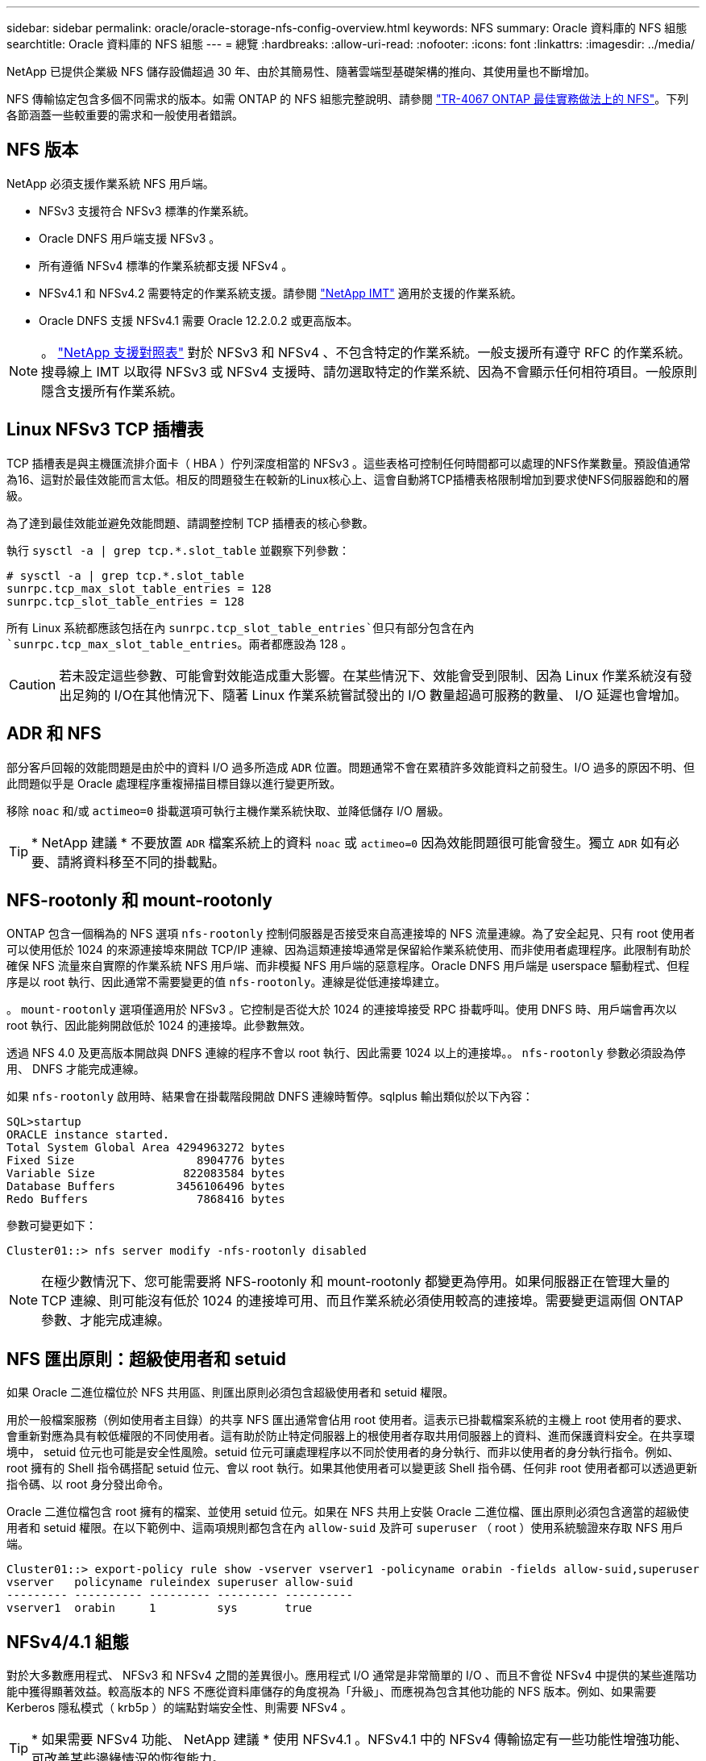 ---
sidebar: sidebar 
permalink: oracle/oracle-storage-nfs-config-overview.html 
keywords: NFS 
summary: Oracle 資料庫的 NFS 組態 
searchtitle: Oracle 資料庫的 NFS 組態 
---
= 總覽
:hardbreaks:
:allow-uri-read: 
:nofooter: 
:icons: font
:linkattrs: 
:imagesdir: ../media/


[role="lead"]
NetApp 已提供企業級 NFS 儲存設備超過 30 年、由於其簡易性、隨著雲端型基礎架構的推向、其使用量也不斷增加。

NFS 傳輸協定包含多個不同需求的版本。如需 ONTAP 的 NFS 組態完整說明、請參閱 link:https://www.netapp.com/pdf.html?item=/media/10720-tr-4067.pdf["TR-4067 ONTAP 最佳實務做法上的 NFS"^]。下列各節涵蓋一些較重要的需求和一般使用者錯誤。



== NFS 版本

NetApp 必須支援作業系統 NFS 用戶端。

* NFSv3 支援符合 NFSv3 標準的作業系統。
* Oracle DNFS 用戶端支援 NFSv3 。
* 所有遵循 NFSv4 標準的作業系統都支援 NFSv4 。
* NFSv4.1 和 NFSv4.2 需要特定的作業系統支援。請參閱 link:https://imt.netapp.com/matrix/#search["NetApp IMT"^] 適用於支援的作業系統。
* Oracle DNFS 支援 NFSv4.1 需要 Oracle 12.2.0.2 或更高版本。



NOTE: 。 link:https://imt.netapp.com/matrix/#search["NetApp 支援對照表"] 對於 NFSv3 和 NFSv4 、不包含特定的作業系統。一般支援所有遵守 RFC 的作業系統。搜尋線上 IMT 以取得 NFSv3 或 NFSv4 支援時、請勿選取特定的作業系統、因為不會顯示任何相符項目。一般原則隱含支援所有作業系統。



== Linux NFSv3 TCP 插槽表

TCP 插槽表是與主機匯流排介面卡（ HBA ）佇列深度相當的 NFSv3 。這些表格可控制任何時間都可以處理的NFS作業數量。預設值通常為16、這對於最佳效能而言太低。相反的問題發生在較新的Linux核心上、這會自動將TCP插槽表格限制增加到要求使NFS伺服器飽和的層級。

為了達到最佳效能並避免效能問題、請調整控制 TCP 插槽表的核心參數。

執行 `sysctl -a | grep tcp.*.slot_table` 並觀察下列參數：

....
# sysctl -a | grep tcp.*.slot_table
sunrpc.tcp_max_slot_table_entries = 128
sunrpc.tcp_slot_table_entries = 128
....
所有 Linux 系統都應該包括在內 `sunrpc.tcp_slot_table_entries`但只有部分包含在內 `sunrpc.tcp_max_slot_table_entries`。兩者都應設為 128 。


CAUTION: 若未設定這些參數、可能會對效能造成重大影響。在某些情況下、效能會受到限制、因為 Linux 作業系統沒有發出足夠的 I/O在其他情況下、隨著 Linux 作業系統嘗試發出的 I/O 數量超過可服務的數量、 I/O 延遲也會增加。



== ADR 和 NFS

部分客戶回報的效能問題是由於中的資料 I/O 過多所造成 `ADR` 位置。問題通常不會在累積許多效能資料之前發生。I/O 過多的原因不明、但此問題似乎是 Oracle 處理程序重複掃描目標目錄以進行變更所致。

移除 `noac` 和/或 `actimeo=0` 掛載選項可執行主機作業系統快取、並降低儲存 I/O 層級。


TIP: * NetApp 建議 * 不要放置 `ADR` 檔案系統上的資料 `noac` 或 `actimeo=0` 因為效能問題很可能會發生。獨立 `ADR` 如有必要、請將資料移至不同的掛載點。



== NFS-rootonly 和 mount-rootonly

ONTAP 包含一個稱為的 NFS 選項 `nfs-rootonly` 控制伺服器是否接受來自高連接埠的 NFS 流量連線。為了安全起見、只有 root 使用者可以使用低於 1024 的來源連接埠來開啟 TCP/IP 連線、因為這類連接埠通常是保留給作業系統使用、而非使用者處理程序。此限制有助於確保 NFS 流量來自實際的作業系統 NFS 用戶端、而非模擬 NFS 用戶端的惡意程序。Oracle DNFS 用戶端是 userspace 驅動程式、但程序是以 root 執行、因此通常不需要變更的值 `nfs-rootonly`。連線是從低連接埠建立。

。 `mount-rootonly` 選項僅適用於 NFSv3 。它控制是否從大於 1024 的連接埠接受 RPC 掛載呼叫。使用 DNFS 時、用戶端會再次以 root 執行、因此能夠開啟低於 1024 的連接埠。此參數無效。

透過 NFS 4.0 及更高版本開啟與 DNFS 連線的程序不會以 root 執行、因此需要 1024 以上的連接埠。。 `nfs-rootonly` 參數必須設為停用、 DNFS 才能完成連線。

如果 `nfs-rootonly` 啟用時、結果會在掛載階段開啟 DNFS 連線時暫停。sqlplus 輸出類似於以下內容：

....
SQL>startup
ORACLE instance started.
Total System Global Area 4294963272 bytes
Fixed Size                  8904776 bytes
Variable Size             822083584 bytes
Database Buffers         3456106496 bytes
Redo Buffers                7868416 bytes
....
參數可變更如下：

....
Cluster01::> nfs server modify -nfs-rootonly disabled
....

NOTE: 在極少數情況下、您可能需要將 NFS-rootonly 和 mount-rootonly 都變更為停用。如果伺服器正在管理大量的 TCP 連線、則可能沒有低於 1024 的連接埠可用、而且作業系統必須使用較高的連接埠。需要變更這兩個 ONTAP 參數、才能完成連線。



== NFS 匯出原則：超級使用者和 setuid

如果 Oracle 二進位檔位於 NFS 共用區、則匯出原則必須包含超級使用者和 setuid 權限。

用於一般檔案服務（例如使用者主目錄）的共享 NFS 匯出通常會佔用 root 使用者。這表示已掛載檔案系統的主機上 root 使用者的要求、會重新對應為具有較低權限的不同使用者。這有助於防止特定伺服器上的根使用者存取共用伺服器上的資料、進而保護資料安全。在共享環境中， setuid 位元也可能是安全性風險。setuid 位元可讓處理程序以不同於使用者的身分執行、而非以使用者的身分執行指令。例如、 root 擁有的 Shell 指令碼搭配 setuid 位元、會以 root 執行。如果其他使用者可以變更該 Shell 指令碼、任何非 root 使用者都可以透過更新指令碼、以 root 身分發出命令。

Oracle 二進位檔包含 root 擁有的檔案、並使用 setuid 位元。如果在 NFS 共用上安裝 Oracle 二進位檔、匯出原則必須包含適當的超級使用者和 setuid 權限。在以下範例中、這兩項規則都包含在內 `allow-suid` 及許可 `superuser` （ root ）使用系統驗證來存取 NFS 用戶端。

....
Cluster01::> export-policy rule show -vserver vserver1 -policyname orabin -fields allow-suid,superuser
vserver   policyname ruleindex superuser allow-suid
--------- ---------- --------- --------- ----------
vserver1  orabin     1         sys       true
....


== NFSv4/4.1 組態

對於大多數應用程式、 NFSv3 和 NFSv4 之間的差異很小。應用程式 I/O 通常是非常簡單的 I/O 、而且不會從 NFSv4 中提供的某些進階功能中獲得顯著效益。較高版本的 NFS 不應從資料庫儲存的角度視為「升級」、而應視為包含其他功能的 NFS 版本。例如、如果需要 Kerberos 隱私模式（ krb5p ）的端點對端安全性、則需要 NFSv4 。


TIP: * 如果需要 NFSv4 功能、 NetApp 建議 * 使用 NFSv4.1 。NFSv4.1 中的 NFSv4 傳輸協定有一些功能性增強功能、可改善某些邊緣情況的恢復能力。

切換至 NFSv4 比單純將掛載選項從 ves=3 變更為 ves=4.1 更複雜。如需更完整的 NFSv4 組態與 ONTAP 說明、包括作業系統設定指南、請參閱 https://www.netapp.com/pdf.html?item=/media/10720-tr-4067.pdf["TR-4067 ONTAP 最佳實務做法上的 NFS"^]。本 TR 的下列各節說明使用 NFSv4 的一些基本要求。



=== NFSv4 網域

NFSv4/4.1 組態的完整說明已超出本文件的範圍、但常見的問題之一是網域對應不相符。從系統管理員的角度來看、 NFS 檔案系統的行為似乎正常、但應用程式會報告某些檔案的權限和 / 或 setuid 錯誤。在某些情況下、系統管理員不正確地判斷應用程式二進位檔的權限已受損、並在實際問題是網域名稱時執行 chown 或 chmod 命令。

NFSv4 網域名稱是在 ONTAP SVM 上設定：

....
Cluster01::> nfs server show -fields v4-id-domain
vserver   v4-id-domain
--------- ------------
vserver1  my.lab
....
主機上的 NFSv4 網域名稱是在中設定 `/etc/idmap.cfg`

....
[root@host1 etc]# head /etc/idmapd.conf
[General]
#Verbosity = 0
# The following should be set to the local NFSv4 domain name
# The default is the host's DNS domain name.
Domain = my.lab
....
網域名稱必須相符。如果沒有、則會在中顯示類似下列的對應錯誤 `/var/log/messages`：

....
Apr 12 11:43:08 host1 nfsidmap[16298]: nss_getpwnam: name 'root@my.lab' does not map into domain 'default.com'
....
應用程式二進位檔（例如 Oracle 資料庫二進位檔）包含 root 擁有的具有 setuid 位元的檔案、這表示 NFSv4 網域名稱不相符會導致 Oracle 啟動失敗、並會發出呼叫檔案擁有權或權限的警告 `oradism`、位於 `$ORACLE_HOME/bin` 目錄。其內容應如下所示：

....
[root@host1 etc]# ls -l /orabin/product/19.3.0.0/dbhome_1/bin/oradism
-rwsr-x--- 1 root oinstall 147848 Apr 17  2019 /orabin/product/19.3.0.0/dbhome_1/bin/oradism
....
如果此檔案的擁有權為 nobody 、則可能是 NFSv4 網域對應問題。

....
[root@host1 bin]# ls -l oradism
-rwsr-x--- 1 nobody oinstall 147848 Apr 17  2019 oradism
....
若要修正此問題、請參閱 `/etc/idmap.cfg` 根據 ONTAP 上的 vv4 識別碼網域設定來建立檔案、並確保檔案一致。如果沒有、請進行必要的變更、然後執行 `nfsidmap -c`，然後等待一段時間讓變更傳播。接著、檔案擁有權應正確辨識為 root 。如果使用者嘗試執行 `chown root` 在 NFS 網域設定修正之前、可能需要在這個檔案上執行 `chown root` 再一次。
